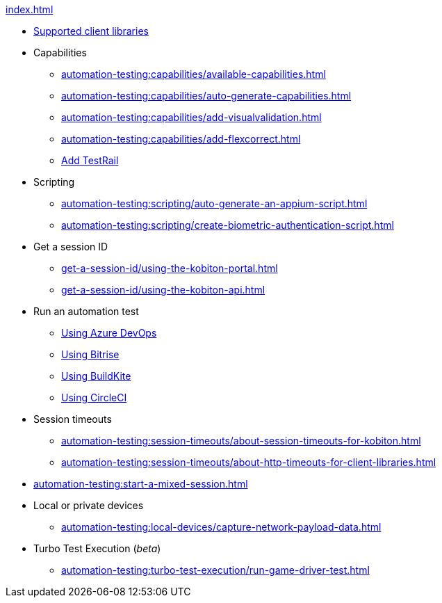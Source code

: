 .xref:index.adoc[]
* xref:automation-testing:supported-client-libraries.adoc[Supported client libraries]

* Capabilities
** xref:automation-testing:capabilities/available-capabilities.adoc[]
** xref:automation-testing:capabilities/auto-generate-capabilities.adoc[]
** xref:automation-testing:capabilities/add-visualvalidation.adoc[]
** xref:automation-testing:capabilities/add-flexcorrect.adoc[]
** xref:automation-testing:capabilities/add-testrail.adoc[Add TestRail]

* Scripting
** xref:automation-testing:scripting/auto-generate-an-appium-script.adoc[]
** xref:automation-testing:scripting/create-biometric-authentication-script.adoc[]

* Get a session ID
** xref:get-a-session-id/using-the-kobiton-portal.adoc[]
** xref:get-a-session-id/using-the-kobiton-api.adoc[]

* Run an automation test
** xref:automation-testing:run-an-automation-test/using-azure-devops.adoc[Using Azure DevOps]
** xref:automation-testing:run-an-automation-test/using-bitrise.adoc[Using Bitrise]
** xref:automation-testing:run-an-automation-test/using-buildkite.adoc[Using BuildKite]
** xref:automation-testing:run-an-automation-test/using-circleci.adoc[Using CircleCI]

* Session timeouts
** xref:automation-testing:session-timeouts/about-session-timeouts-for-kobiton.adoc[]
** xref:automation-testing:session-timeouts/about-http-timeouts-for-client-libraries.adoc[]

* xref:automation-testing:start-a-mixed-session.adoc[]

* Local or private devices
** xref:automation-testing:local-devices/capture-network-payload-data.adoc[]

* Turbo Test Execution (_beta_)
** xref:automation-testing:turbo-test-execution/run-game-driver-test.adoc[]
